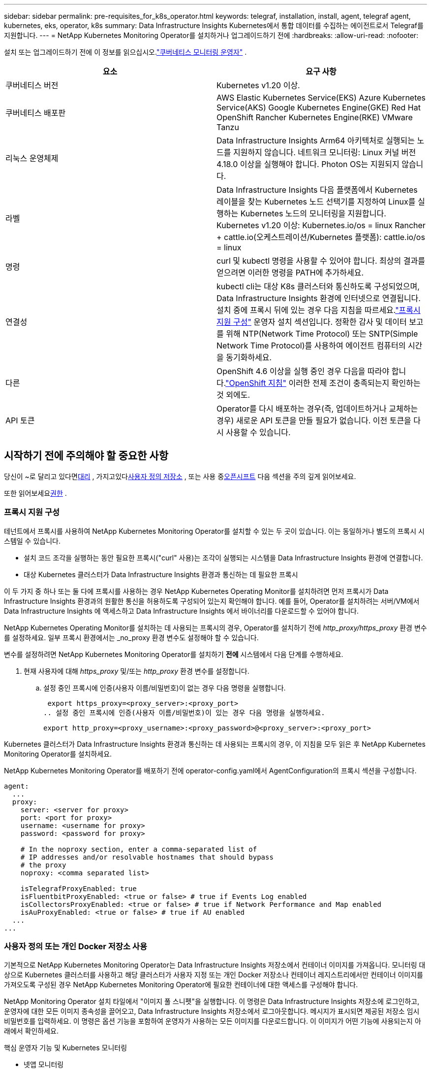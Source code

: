 ---
sidebar: sidebar 
permalink: pre-requisites_for_k8s_operator.html 
keywords: telegraf, installation, install, agent, telegraf agent, kubernetes, eks, operator, k8s 
summary: Data Infrastructure Insights Kubernetes에서 통합 데이터를 수집하는 에이전트로서 Telegraf를 지원합니다. 
---
= NetApp Kubernetes Monitoring Operator를 설치하거나 업그레이드하기 전에
:hardbreaks:
:allow-uri-read: 
:nofooter: 


[role="lead"]
설치 또는 업그레이드하기 전에 이 정보를 읽으십시오.link:task_config_telegraf_agent_k8s.html["쿠버네티스 모니터링 운영자"] .

|===
| 요소 | 요구 사항 


| 쿠버네티스 버전 | Kubernetes v1.20 이상. 


| 쿠버네티스 배포판 | AWS Elastic Kubernetes Service(EKS) Azure Kubernetes Service(AKS) Google Kubernetes Engine(GKE) Red Hat OpenShift Rancher Kubernetes Engine(RKE) VMware Tanzu 


| 리눅스 운영체제 | Data Infrastructure Insights Arm64 아키텍처로 실행되는 노드를 지원하지 않습니다.  네트워크 모니터링: Linux 커널 버전 4.18.0 이상을 실행해야 합니다.  Photon OS는 지원되지 않습니다. 


| 라벨 | Data Infrastructure Insights 다음 플랫폼에서 Kubernetes 레이블을 찾는 Kubernetes 노드 선택기를 지정하여 Linux를 실행하는 Kubernetes 노드의 모니터링을 지원합니다. Kubernetes v1.20 이상: Kubernetes.io/os = linux Rancher + cattle.io(오케스트레이션/Kubernetes 플랫폼): cattle.io/os = linux 


| 명령 | curl 및 kubectl 명령을 사용할 수 있어야 합니다. 최상의 결과를 얻으려면 이러한 명령을 PATH에 추가하세요. 


| 연결성 | kubectl cli는 대상 K8s 클러스터와 통신하도록 구성되었으며, Data Infrastructure Insights 환경에 인터넷으로 연결됩니다.  설치 중에 프록시 뒤에 있는 경우 다음 지침을 따르세요.link:task_config_telegraf_agent_k8s.html#configuring-proxy-support["프록시 지원 구성"] 운영자 설치 섹션입니다.  정확한 감사 및 데이터 보고를 위해 NTP(Network Time Protocol) 또는 SNTP(Simple Network Time Protocol)를 사용하여 에이전트 컴퓨터의 시간을 동기화하세요. 


| 다른 | OpenShift 4.6 이상을 실행 중인 경우 다음을 따라야 합니다.link:task_config_telegraf_agent_k8s.html#openshift-instructions["OpenShift 지침"] 이러한 전제 조건이 충족되는지 확인하는 것 외에도. 


| API 토큰 | Operator를 다시 배포하는 경우(즉, 업데이트하거나 교체하는 경우) 새로운 API 토큰을 만들 필요가 없습니다. 이전 토큰을 다시 사용할 수 있습니다. 
|===


== 시작하기 전에 주의해야 할 중요한 사항

당신이 ~로 달리고 있다면<<configuring-proxy-support,대리>> , 가지고있다<<using-a-custom-or-private-docker-repository,사용자 정의 저장소>> , 또는 사용 중<<openshift-instructions,오픈시프트>> 다음 섹션을 주의 깊게 읽어보세요.

또한 읽어보세요<<권한,권한>> .



=== 프록시 지원 구성

테넌트에서 프록시를 사용하여 NetApp Kubernetes Monitoring Operator를 설치할 수 있는 두 곳이 있습니다.  이는 동일하거나 별도의 프록시 시스템일 수 있습니다.

* 설치 코드 조각을 실행하는 동안 필요한 프록시("curl" 사용)는 조각이 실행되는 시스템을 Data Infrastructure Insights 환경에 연결합니다.
* 대상 Kubernetes 클러스터가 Data Infrastructure Insights 환경과 통신하는 데 필요한 프록시


이 두 가지 중 하나 또는 둘 다에 프록시를 사용하는 경우 NetApp Kubernetes Operating Monitor를 설치하려면 먼저 프록시가 Data Infrastructure Insights 환경과의 원활한 통신을 허용하도록 구성되어 있는지 확인해야 합니다.  예를 들어, Operator를 설치하려는 서버/VM에서 Data Infrastructure Insights 에 액세스하고 Data Infrastructure Insights 에서 바이너리를 다운로드할 수 있어야 합니다.

NetApp Kubernetes Operating Monitor를 설치하는 데 사용되는 프록시의 경우, Operator를 설치하기 전에 _http_proxy/https_proxy_ 환경 변수를 설정하세요.  일부 프록시 환경에서는 _no_proxy 환경 변수도 설정해야 할 수 있습니다.

변수를 설정하려면 NetApp Kubernetes Monitoring Operator를 설치하기 *전에* 시스템에서 다음 단계를 수행하세요.

. 현재 사용자에 대해 _https_proxy_ 및/또는 _http_proxy_ 환경 변수를 설정합니다.
+
.. 설정 중인 프록시에 인증(사용자 이름/비밀번호)이 없는 경우 다음 명령을 실행합니다.
+
 export https_proxy=<proxy_server>:<proxy_port>
.. 설정 중인 프록시에 인증(사용자 이름/비밀번호)이 있는 경우 다음 명령을 실행하세요.
+
 export http_proxy=<proxy_username>:<proxy_password>@<proxy_server>:<proxy_port>




Kubernetes 클러스터가 Data Infrastructure Insights 환경과 통신하는 데 사용되는 프록시의 경우, 이 지침을 모두 읽은 후 NetApp Kubernetes Monitoring Operator를 설치하세요.

NetApp Kubernetes Monitoring Operator를 배포하기 전에 operator-config.yaml에서 AgentConfiguration의 프록시 섹션을 구성합니다.

[listing]
----
agent:
  ...
  proxy:
    server: <server for proxy>
    port: <port for proxy>
    username: <username for proxy>
    password: <password for proxy>

    # In the noproxy section, enter a comma-separated list of
    # IP addresses and/or resolvable hostnames that should bypass
    # the proxy
    noproxy: <comma separated list>

    isTelegrafProxyEnabled: true
    isFluentbitProxyEnabled: <true or false> # true if Events Log enabled
    isCollectorsProxyEnabled: <true or false> # true if Network Performance and Map enabled
    isAuProxyEnabled: <true or false> # true if AU enabled
  ...
...
----


=== 사용자 정의 또는 개인 Docker 저장소 사용

기본적으로 NetApp Kubernetes Monitoring Operator는 Data Infrastructure Insights 저장소에서 컨테이너 이미지를 가져옵니다.  모니터링 대상으로 Kubernetes 클러스터를 사용하고 해당 클러스터가 사용자 지정 또는 개인 Docker 저장소나 컨테이너 레지스트리에서만 컨테이너 이미지를 가져오도록 구성된 경우 NetApp Kubernetes Monitoring Operator에 필요한 컨테이너에 대한 액세스를 구성해야 합니다.

NetApp Monitoring Operator 설치 타일에서 "이미지 풀 스니펫"을 실행합니다.  이 명령은 Data Infrastructure Insights 저장소에 로그인하고, 운영자에 대한 모든 이미지 종속성을 끌어오고, Data Infrastructure Insights 저장소에서 로그아웃합니다.  메시지가 표시되면 제공된 저장소 임시 비밀번호를 입력하세요.  이 명령은 옵션 기능을 포함하여 운영자가 사용하는 모든 이미지를 다운로드합니다.  이 이미지가 어떤 기능에 사용되는지 아래에서 확인하세요.

핵심 운영자 기능 및 Kubernetes 모니터링

* 넷앱 모니터링
* kube-rbac-프록시
* kube-state-metrics
* 텔레그라프
* distroless-root-user


이벤트 로그

* 유창한 비트
* 쿠버네티스 이벤트 내보내기


네트워크 성능 및 맵

* ci-net-observer


회사 정책에 따라 운영자 Docker 이미지를 개인/로컬/엔터프라이즈 Docker 저장소에 푸시합니다.  저장소에 있는 이미지 태그와 해당 이미지의 디렉토리 경로가 Data Infrastructure Insights 저장소의 이미지 태그와 디렉토리 경로와 일치하는지 확인하세요.

operator-deployment.yaml에서 monitoring-operator 배포를 편집하고 모든 이미지 참조를 수정하여 개인 Docker 저장소를 사용합니다.

....
image: <docker repo of the enterprise/corp docker repo>/kube-rbac-proxy:<kube-rbac-proxy version>
image: <docker repo of the enterprise/corp docker repo>/netapp-monitoring:<version>
....
operator-config.yaml의 AgentConfiguration을 편집하여 새로운 docker repo 위치를 반영합니다.  개인 저장소에 대한 새로운 imagePullSecret을 생성하세요. 자세한 내용은 _https://kubernetes.io/docs/tasks/configure-pod-container/pull-image-private-registry/_를 참조하세요.

[listing]
----
agent:
  ...
  # An optional docker registry where you want docker images to be pulled from as compared to CI's docker registry
  # Please see documentation for link:task_config_telegraf_agent_k8s.html#using-a-custom-or-private-docker-repository[using a custom or private docker repository].
  dockerRepo: your.docker.repo/long/path/to/test
  # Optional: A docker image pull secret that maybe needed for your private docker registry
  dockerImagePullSecret: docker-secret-name
----


=== OpenShift 지침

OpenShift 4.6 이상을 사용하는 경우 _operator-config.yaml_에서 AgentConfiguration을 편집하여 _runPrivileged_ 설정을 활성화해야 합니다.

....
# Set runPrivileged to true SELinux is enabled on your kubernetes nodes
runPrivileged: true
....
Openshift는 일부 Kubernetes 구성 요소에 대한 액세스를 차단할 수 있는 추가 보안 수준을 구현할 수 있습니다.



=== 권한

모니터링하는 클러스터에 ClusterRole이 없는 사용자 지정 리소스가 포함되어 있는 경우link:https://kubernetes.io/docs/reference/access-authn-authz/rbac/#aggregated-clusterroles["보기 위한 집계"] 이벤트 로그를 통해 이러한 리소스를 모니터링하려면 운영자에게 이러한 리소스에 대한 액세스 권한을 수동으로 부여해야 합니다.

. 설치 전 _operator-additional-permissions.yaml_을 편집하거나 설치 후 리소스 _ClusterRole/<namespace>-additional-permissions_를 편집합니다.
. ["get", "watch", "list"] 동사를 사용하여 원하는 apiGroups 및 리소스에 대한 새 규칙을 만듭니다.  https://kubernetes.io/docs/reference/access-authn-authz/rbac/ 참조하세요.
. 클러스터에 변경 사항을 적용합니다.

